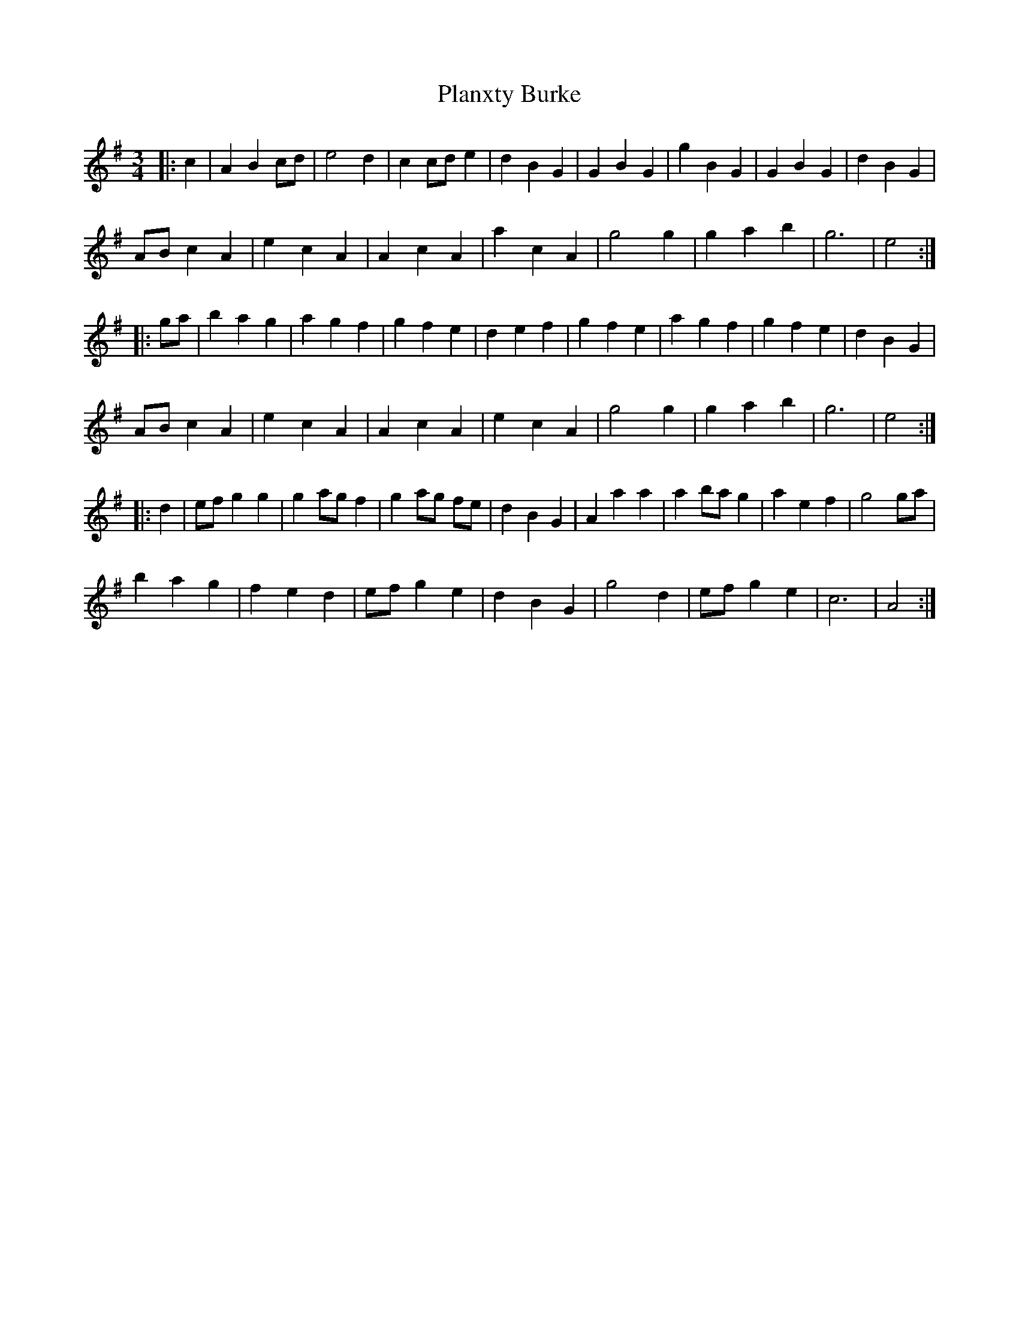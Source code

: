X: 32512
T: Planxty Burke
R: waltz
M: 3/4
K: Adorian
|:c2|A2 B2 cd|e4 d2|c2 cd e2|d2 B2 G2|G2 B2 G2|g2 B2 G2|G2 B2 G2|d2 B2 G2|
AB c2 A2|e2 c2 A2|A2 c2 A2|a2 c2 A2|g4 g2|g2 a2 b2|g6|e4:|
|:ga|b2 a2 g2|a2 g2 f2|g2 f2 e2|d2 e2 f2|g2 f2 e2|a2 g2 f2|g2 f2 e2|d2 B2 G2|
AB c2 A2|e2 c2 A2|A2 c2 A2|e2 c2 A2|g4 g2|g2 a2 b2|g6|e4:|
|:d2|ef g2 g2|g2 ag f2|g2 ag fe|d2 B2 G2|A2 a2 a2|a2 ba g2|a2 e2 f2|g4 ga|
b2 a2 g2|f2 e2 d2|ef g2 e2|d2 B2 G2|g4 d2|ef g2 e2|c6|A4:|

